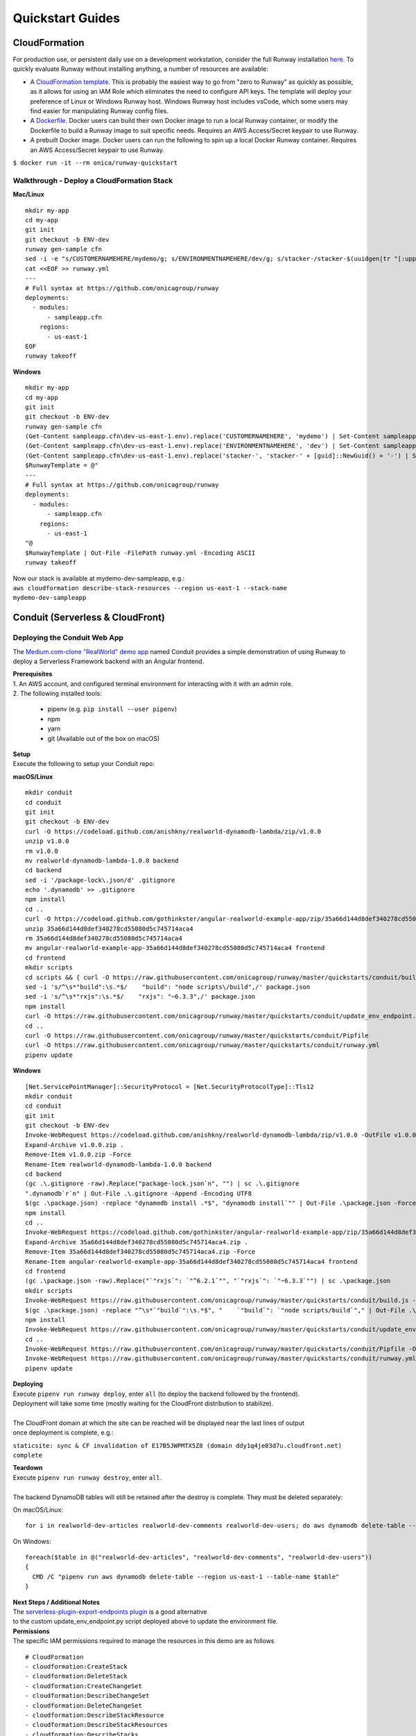 Quickstart Guides
=================

CloudFormation
^^^^^^^^^^^^^^
For production use, or persistent daily use on a development workstation, consider the full Runway installation `here <installation.html>`_. 
To quickly evaluate Runway without installing anything, a number of resources are available:

- A `CloudFormation template <https://github.com/onicagroup/runway/blob/master/quickstarts/runway/runway-quickstart.yml>`_. 
  This is probably the easiest way to go from "zero to Runway" as quickly as possible, 
  as it allows for using an IAM Role which eliminates the need to configure API keys. The template will deploy your 
  preference of Linux or Windows Runway host. Windows Runway host includes vsCode, which some users may find easier 
  for manipulating Runway config files.
- A `Dockerfile <https://github.com/onicagroup/runway/blob/master/quickstarts/runway/Dockerfile>`_. Docker users can 
  build their own Docker image to run a local Runway container, or modify the Dockerfile 
  to build a Runway image to suit specific needs. Requires an AWS Access/Secret keypair to use Runway.
- A prebuilt Docker image. Docker users can run the following to spin up a local Docker Runway container. 
  Requires an AWS Access/Secret keypair to use Runway.

``$ docker run -it --rm onica/runway-quickstart``

Walkthrough - Deploy a CloudFormation Stack
~~~~~~~~~~~~~~~~~~~~~~~~~~~~~~~~~~~~~~~~~~~

**Mac/Linux**
::

    mkdir my-app
    cd my-app
    git init
    git checkout -b ENV-dev
    runway gen-sample cfn
    sed -i -e "s/CUSTOMERNAMEHERE/mydemo/g; s/ENVIRONMENTNAMEHERE/dev/g; s/stacker-/stacker-$(uuidgen|tr "[:upper:]" "[:lower:]")-/g" sampleapp.cfn/dev-us-east-1.env
    cat <<EOF >> runway.yml
    ---
    # Full syntax at https://github.com/onicagroup/runway
    deployments:
      - modules:
          - sampleapp.cfn
        regions:
          - us-east-1
    EOF
    runway takeoff

**Windows**
::

    mkdir my-app
    cd my-app
    git init
    git checkout -b ENV-dev
    runway gen-sample cfn
    (Get-Content sampleapp.cfn\dev-us-east-1.env).replace('CUSTOMERNAMEHERE', 'mydemo') | Set-Content sampleapp.cfn\dev-us-east-1.env
    (Get-Content sampleapp.cfn\dev-us-east-1.env).replace('ENVIRONMENTNAMEHERE', 'dev') | Set-Content sampleapp.cfn\dev-us-east-1.env
    (Get-Content sampleapp.cfn\dev-us-east-1.env).replace('stacker-', 'stacker-' + [guid]::NewGuid() + '-') | Set-Content sampleapp.cfn\dev-us-east-1.env
    $RunwayTemplate = @"
    ---
    # Full syntax at https://github.com/onicagroup/runway
    deployments:
      - modules:
          - sampleapp.cfn
        regions:
          - us-east-1
    "@
    $RunwayTemplate | Out-File -FilePath runway.yml -Encoding ASCII
    runway takeoff

| Now our stack is available at mydemo-dev-sampleapp, e.g.:
| ``aws cloudformation describe-stack-resources --region us-east-1 --stack-name mydemo-dev-sampleapp``

Conduit (Serverless & CloudFront)
^^^^^^^^^^^^^^^^^^^^^^^^^^^^^^^^^


Deploying the Conduit Web App
~~~~~~~~~~~~~~~~~~~~~~~~~~~~~
The `Medium.com-clone "RealWorld" demo app <https://github.com/gothinkster/realworld>`_ named Conduit provides a 
simple demonstration of using Runway to deploy a Serverless Framework backend with an Angular frontend.

| **Prerequisites**
| 1. An AWS account, and configured terminal environment for interacting with it with an admin role.
| 2. The following installed tools:

    - pipenv (e.g. ``pip install --user pipenv``)
    - npm
    - yarn
    - git (Available out of the box on macOS)

| **Setup**
| Execute the following to setup your Conduit repo:

**macOS/Linux**
::

    mkdir conduit
    cd conduit
    git init
    git checkout -b ENV-dev
    curl -O https://codeload.github.com/anishkny/realworld-dynamodb-lambda/zip/v1.0.0
    unzip v1.0.0
    rm v1.0.0
    mv realworld-dynamodb-lambda-1.0.0 backend
    cd backend
    sed -i '/package-lock\.json/d' .gitignore
    echo '.dynamodb' >> .gitignore
    npm install
    cd ..
    curl -O https://codeload.github.com/gothinkster/angular-realworld-example-app/zip/35a66d144d8def340278cd55080d5c745714aca4
    unzip 35a66d144d8def340278cd55080d5c745714aca4
    rm 35a66d144d8def340278cd55080d5c745714aca4
    mv angular-realworld-example-app-35a66d144d8def340278cd55080d5c745714aca4 frontend
    cd frontend
    mkdir scripts
    cd scripts && { curl -O https://raw.githubusercontent.com/onicagroup/runway/master/quickstarts/conduit/build.js ; cd -; }
    sed -i 's/^\s*"build":\s.*$/    "build": "node scripts\/build",/' package.json
    sed -i 's/^\s*"rxjs":\s.*$/    "rxjs": "~6.3.3",/' package.json
    npm install
    curl -O https://raw.githubusercontent.com/onicagroup/runway/master/quickstarts/conduit/update_env_endpoint.py
    cd ..
    curl -O https://raw.githubusercontent.com/onicagroup/runway/master/quickstarts/conduit/Pipfile
    curl -O https://raw.githubusercontent.com/onicagroup/runway/master/quickstarts/conduit/runway.yml
    pipenv update

**Windows**
::

    [Net.ServicePointManager]::SecurityProtocol = [Net.SecurityProtocolType]::Tls12
    mkdir conduit
    cd conduit
    git init
    git checkout -b ENV-dev
    Invoke-WebRequest https://codeload.github.com/anishkny/realworld-dynamodb-lambda/zip/v1.0.0 -OutFile v1.0.0.zip
    Expand-Archive v1.0.0.zip .
    Remove-Item v1.0.0.zip -Force
    Rename-Item realworld-dynamodb-lambda-1.0.0 backend
    cd backend
    (gc .\.gitignore -raw).Replace("package-lock.json`n", "") | sc .\.gitignore
    ".dynamodb`r`n" | Out-File .\.gitignore -Append -Encoding UTF8
    $(gc .\package.json) -replace "dynamodb install .*$", "dynamodb install`"" | Out-File .\package.json -Force -Encoding UTF8
    npm install
    cd ..
    Invoke-WebRequest https://codeload.github.com/gothinkster/angular-realworld-example-app/zip/35a66d144d8def340278cd55080d5c745714aca4 -OutFile 35a66d144d8def340278cd55080d5c745714aca4.zip
    Expand-Archive 35a66d144d8def340278cd55080d5c745714aca4.zip .
    Remove-Item 35a66d144d8def340278cd55080d5c745714aca4.zip -Force
    Rename-Item angular-realworld-example-app-35a66d144d8def340278cd55080d5c745714aca4 frontend
    cd frontend
    (gc .\package.json -raw).Replace("`"rxjs`": `"^6.2.1`"", "`"rxjs`": `"~6.3.3`"") | sc .\package.json
    mkdir scripts
    Invoke-WebRequest https://raw.githubusercontent.com/onicagroup/runway/master/quickstarts/conduit/build.js -OutFile scripts/build.js
    $(gc .\package.json) -replace "^\s*`"build`":\s.*$", "    `"build`": `"node scripts/build`"," | Out-File .\package.json -Force -Encoding UTF8
    npm install
    Invoke-WebRequest https://raw.githubusercontent.com/onicagroup/runway/master/quickstarts/conduit/update_env_endpoint.py -OutFile update_env_endpoint.py
    cd ..
    Invoke-WebRequest https://raw.githubusercontent.com/onicagroup/runway/master/quickstarts/conduit/Pipfile -OutFile Pipfile
    Invoke-WebRequest https://raw.githubusercontent.com/onicagroup/runway/master/quickstarts/conduit/runway.yml -OutFile runway.yml
    pipenv update

| **Deploying**
| Execute ``pipenv run runway deploy``, enter ``all`` (to deploy the backend followed by the frontend). 
| Deployment will take some time (mostly waiting for the CloudFront distribution to stabilize).
|
| The CloudFront domain at which the site can be reached will be displayed near the last lines of output 
| once deployment is complete, e.g.:

``staticsite: sync & CF invalidation of E17B5JWPMTX5Z8 (domain ddy1q4je03d7u.cloudfront.net) complete``

| **Teardown**
| Execute ``pipenv run runway destroy``, enter ``all``.
|
| The backend DynamoDB tables will still be retained after the destroy is complete. They must be deleted separately:

On macOS/Linux:
::

    for i in realworld-dev-articles realworld-dev-comments realworld-dev-users; do aws dynamodb delete-table --region us-east-1 --table-name $i; done

On Windows:
::

    foreach($table in @("realworld-dev-articles", "realworld-dev-comments", "realworld-dev-users"))
    {
      CMD /C "pipenv run aws dynamodb delete-table --region us-east-1 --table-name $table"
    }

| **Next Steps / Additional Notes**
| The `serverless-plugin-export-endpoints plugin <https://github.com/ar90n/serverless-plugin-export-endpoints>`_ is a good alternative 
| to the custom update_env_endpoint.py script deployed above to update the environment file.

| **Permissions**
| The specific IAM permissions required to manage the resources in this demo are as follows

::

    # CloudFormation
    - cloudformation:CreateStack
    - cloudformation:DeleteStack
    - cloudformation:CreateChangeSet
    - cloudformation:DescribeChangeSet
    - cloudformation:DeleteChangeSet
    - cloudformation:DescribeStackResource
    - cloudformation:DescribeStackResources
    - cloudformation:DescribeStacks
    - cloudformation:DescribeStackEvents
    - cloudformation:GetTemplate
    - cloudformation:UpdateStack
    - cloudformation:ExecuteChangeSet
    - cloudformation:ValidateTemplate
    # Serverless
    - apigateway:GET
    - apigateway:DELETE
    - apigateway:POST
    - apigateway:PUT
    - lambda:AddPermission
    - lambda:CreateAlias
    - lambda:CreateFunction
    - lambda:DeleteAlias
    - lambda:DeleteFunction
    - lambda:GetFunction
    - lambda:GetFunctionConfiguration
    - lambda:ListVersionsByFunction
    - lambda:PublishVersion
    - lambda:UpdateAlias
    - lambda:UpdateFunctionCode
    - lambda:UpdateFunctionConfiguration
    - iam:CreateRole
    - iam:DeleteRole
    - iam:DeleteRolePolicy
    - iam:GetRole
    - iam:PassRole
    - iam:PutRolePolicy
    - logs:CreateLogGroup
    - logs:DeleteLogGroup
    - logs:DescribeLogGroups
    - s3:CreateBucket
    - s3:DeleteBucket
    - s3:DeleteBucketPolicy
    - s3:DeleteObject
    - s3:DeleteObjectVersion
    - s3:GetObjectVersion
    - s3:ListBucket
    - s3:ListBucketVersions
    - s3:PutBucketVersioning
    - s3:PutBucketPolicy
    - s3:PutLifecycleConfiguration
    # Frontend
    - cloudfront:CreateCloudFrontOriginAccessIdentity
    - cloudfront:CreateDistribution
    - cloudfront:CreateInvalidation
    - cloudfront:DeleteCloudFrontOriginAccessIdentity
    - cloudfront:DeleteDistribution
    - cloudfront:GetCloudFrontOriginAccessIdentity
    - cloudfront:GetCloudFrontOriginAccessIdentityConfig
    - cloudfront:GetDistribution
    - cloudfront:GetDistributionConfig
    - cloudfront:GetInvalidation
    - cloudfront:ListDistributions
    - cloudfront:TagResource
    - cloudfront:UntagResource
    - cloudfront:UpdateCloudFrontOriginAccessIdentity
    - cloudfront:UpdateDistribution
    - s3:DeleteBucketWebsite
    - s3:GetBucketAcl
    - s3:GetObject
    - s3:PutBucketAcl
    - s3:GetBucketWebsite
    - s3:PutBucketWebsite
    - s3:PutObject
    - ssm:GetParameter
    - ssm:PutParameter
    # Backend
    - dynamodb:CreateTable
    - dynamodb:DeleteTable
    - dynamodb:DescribeTable
    - dynamodb:TagResource
    - dynamodb:UntagResource
    - dynamodb:UpdateTable
